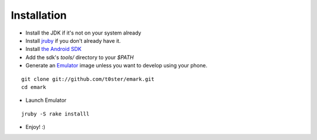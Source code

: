 Installation
============

* Install the JDK if it's not on your system already
* Install jruby_ if you don't already have it.
* Install `the Android SDK`_
* Add the sdk's `tools/` directory to your `$PATH`
* Generate an Emulator_ image unless you want to develop using your phone.

::

	git clone git://github.com/t0ster/emark.git
	cd emark
	
* Launch Emulator

::

	jruby -S rake installl
	
* Enjoy! :)


.. _jruby: http://jruby.org/
.. _`the Android SDK`: http://developer.android.com/sdk/index.html
.. _Emulator: http://developer.android.com/guide/developing/tools/emulator.html